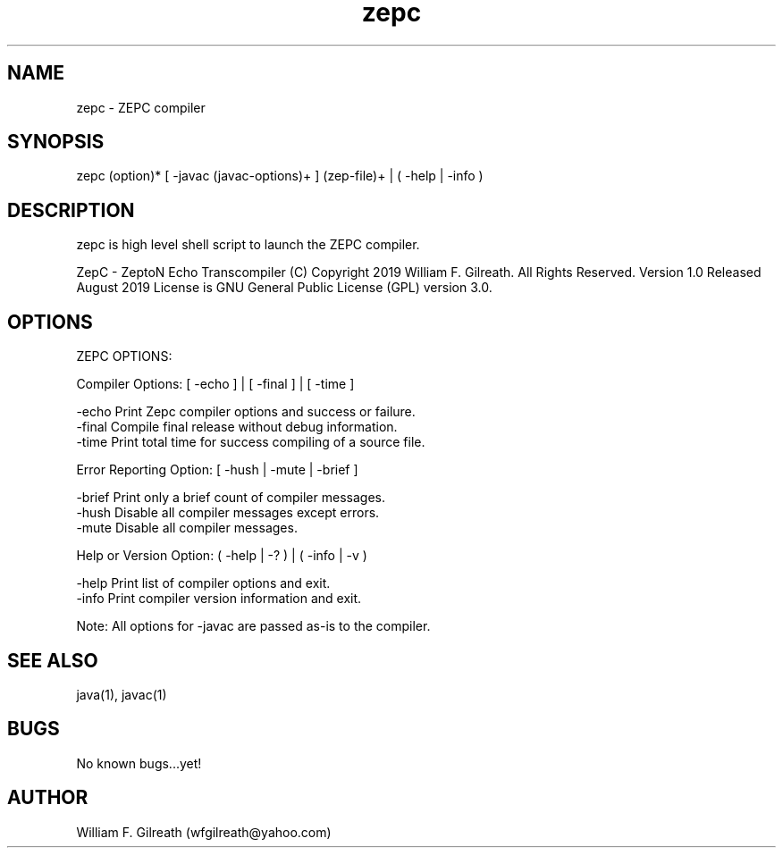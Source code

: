 .\" Manpage for zepc.
.\" Contact William Gilreath (wfgilreath@yahoo.com) to correct errors or typos.
.TH zepc 1 "13 August 2019" "1.0" "zepc man page"
.SH NAME
zepc \- ZEPC compiler
.SH SYNOPSIS
zepc (option)* [ -javac (javac-options)+ ] (zep-file)+ | ( -help | -info )   
.SH DESCRIPTION
zepc is high level shell script to launch the ZEPC compiler. 

ZepC - ZeptoN Echo Transcompiler
(C) Copyright 2019 William F. Gilreath. All Rights Reserved. Version 1.0 Released August 2019
License is GNU General Public License (GPL) version 3.0.  
.SH OPTIONS

ZEPC OPTIONS:                                                          
                                                                          
  Compiler Options:  [ -echo ] | [ -final ] | [ -time ]       
                                                                          
    -echo        Print Zepc compiler options and success or failure.      
    -final       Compile final release without debug information.         
    -time        Print total time for success compiling of a source file. 
                                                                          
  Error Reporting Option: [ -hush | -mute | -brief ]                      

    -brief       Print only a brief count of compiler messages.
    -hush        Disable all compiler messages except errors.             
    -mute        Disable all compiler messages.                           
                                                                          
  Help or Version Option:  ( -help | -? ) | ( -info | -v )                
                                                                          
    -help        Print list of compiler options and exit.                 
    -info        Print compiler version information and exit.             
                                                                          
  Note: All options for -javac are passed as-is to the compiler.          
                                                                        
.SH SEE ALSO
java(1), javac(1) 
.SH BUGS
No known bugs...yet!
.SH AUTHOR
William F. Gilreath (wfgilreath@yahoo.com)
